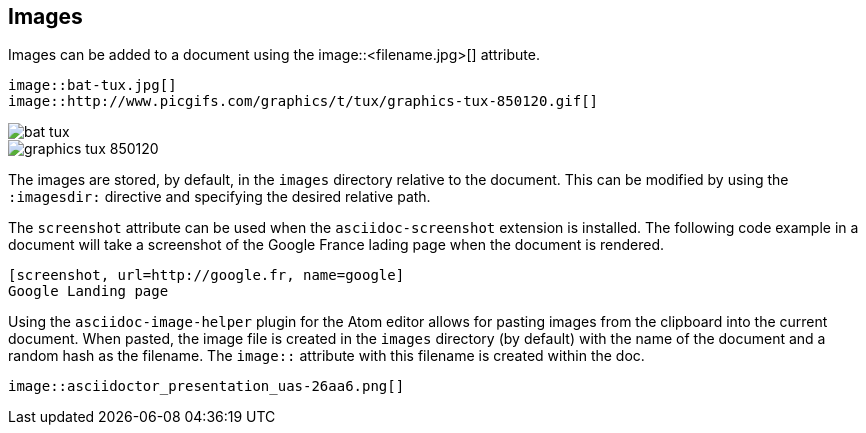 
== Images

Images can be added to a document using the image::<filename.jpg>[] attribute.

[source, asciidoc]
----
image::bat-tux.jpg[]
image::http://www.picgifs.com/graphics/t/tux/graphics-tux-850120.gif[]
----

image::bat-tux.jpg[]
image::http://www.picgifs.com/graphics/t/tux/graphics-tux-850120.gif[]

The images are stored, by default, in the `images` directory relative to the document.
This can be modified by using the  `:imagesdir:` directive and specifying the desired relative path.

<<<<

The `screenshot` attribute can be used when the `asciidoc-screenshot` extension is installed.
The following code example in a document will take a screenshot of the Google France lading page when the document is rendered.

[source,asciidoc]
----
[screenshot, url=http://google.fr, name=google]
Google Landing page
----

Using the `asciidoc-image-helper` plugin for the Atom editor allows for pasting images from the clipboard into the current document.
When pasted, the image file is created in the `images` directory (by default) with the name of the document and a random hash as the filename. The `image::` attribute with this filename is created within the doc.

[source,asciidoc]
----
image::asciidoctor_presentation_uas-26aa6.png[]
----
